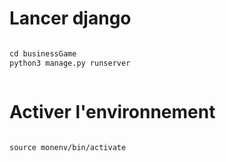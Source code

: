 
* Lancer django

#+begin_src emacs-lisp

  cd businessGame
  python3 manage.py runserver


#+end_src

* Activer l'environnement

#+begin_src emacs-lisp

source monenv/bin/activate

#+end_src
